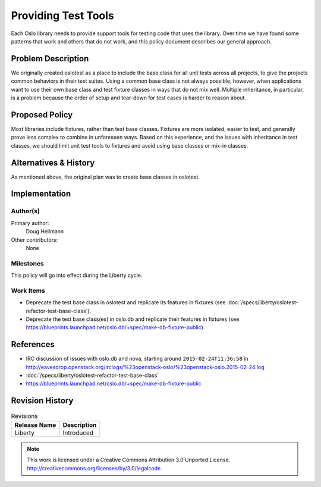 ======================
 Providing Test Tools
======================

Each Oslo library needs to provide support tools for testing code that
uses the library. Over time we have found some patterns that work and
others that do not work, and this policy document describes our
general approach.

Problem Description
===================

We originally created oslotest as a place to include the base class
for all unit tests across all projects, to give the projects common
behaviors in their test suites. Using a common base class is not
always possible, however, when applications want to use their own base
class and test fixture classes in ways that do not mix well. Multiple
inheritance, in particular, is a problem because the order of setup
and tear-down for test cases is harder to reason about.

Proposed Policy
===============

Most libraries include fixtures, rather than test base
classes. Fixtures are more isolated, easier to test, and generally
prove less complex to combine in unforeseen ways. Based on this
experience, and the issues with inheritance in test classes, we should
limit unit test tools to fixtures and avoid using base classes or
mix-in classes.

Alternatives & History
======================

As mentioned above, the original plan was to create base classes in
oslotest.

Implementation
==============

Author(s)
---------

Primary author:
  Doug Hellmann

Other contributors:
  None

Milestones
----------

This policy will go into effect during the Liberty cycle.

Work Items
----------

* Deprecate the test base class in oslotest and replicate its features
  in fixtures (see :doc:`/specs/liberty/oslotest-refactor-test-base-class`).
* Deprecate the test base class(es) in oslo.db and replicate their
  features in fixtures (see
  https://blueprints.launchpad.net/oslo.db/+spec/make-db-fixture-public).

References
==========

* IRC discussion of issues with oslo.db and nova, starting around
  ``2015-02-24T11:36:58`` in
  http://eavesdrop.openstack.org/irclogs/%23openstack-oslo/%23openstack-oslo.2015-02-24.log
* :doc:`/specs/liberty/oslotest-refactor-test-base-class`
* https://blueprints.launchpad.net/oslo.db/+spec/make-db-fixture-public

Revision History
================

.. list-table:: Revisions
   :header-rows: 1

   * - Release Name
     - Description
   * - Liberty
     - Introduced

.. note::

  This work is licensed under a Creative Commons Attribution 3.0
  Unported License.
  http://creativecommons.org/licenses/by/3.0/legalcode

